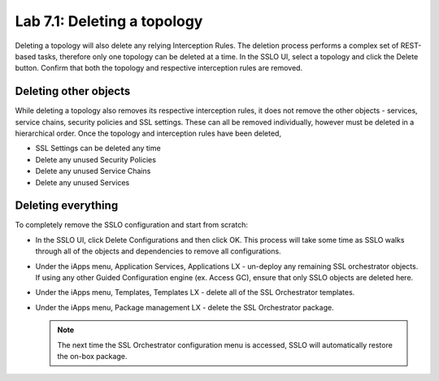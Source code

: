 .. role:: red
.. role:: bred

Lab 7.1: Deleting a topology
----------------------------

Deleting a topology will also delete any relying Interception Rules. The
deletion process performs a complex set of REST-based tasks, therefore only one
topology can be deleted at a time. In the SSLO UI, select a topology and click
the Delete button. Confirm that both the topology and respective interception
rules are removed.

Deleting other objects
~~~~~~~~~~~~~~~~~~~~~~

While deleting a topology also removes its respective interception rules, it
does not remove the other objects - services, service chains, security policies
and SSL settings. These can all be removed individually, however must be
deleted in a hierarchical order. Once the topology and interception rules have
been deleted,

- :red:`SSL Settings` can be deleted any time
- Delete any unused :red:`Security Policies`
- Delete any unused :red:`Service Chains`
- Delete any unused :red:`Services`

Deleting everything
~~~~~~~~~~~~~~~~~~~

To completely remove the SSLO configuration and start from scratch:

- In the SSLO UI, click :red:`Delete Configurations` and then click :red:`OK`.
  This process will take some time as SSLO walks through all of the objects and
  dependencies to remove all configurations.
- Under the iApps menu, Application Services, Applications LX - un-deploy any
  remaining SSL orchestrator objects. If using any other Guided Configuration
  engine (ex. Access GC), ensure that only SSLO objects are deleted here.
- Under the iApps menu, Templates, Templates LX - delete all of the SSL
  Orchestrator templates.
- Under the iApps menu, Package management LX - delete the SSL Orchestrator
  package.

  .. note:: The next time the SSL Orchestrator configuration menu is accessed,
     SSLO will automatically restore the on-box package.
